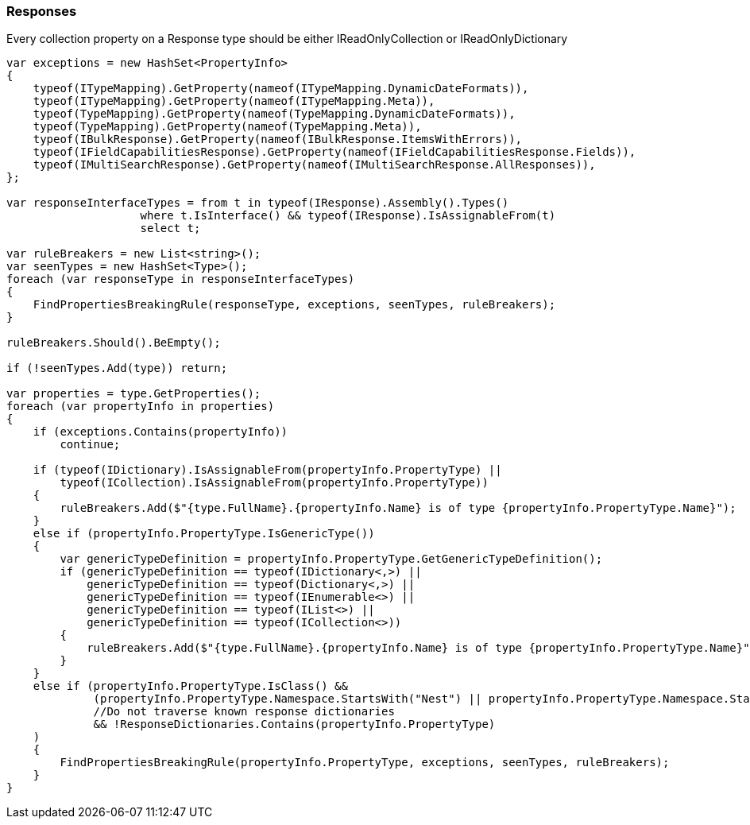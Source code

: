 :ref_current: https://www.elastic.co/guide/en/elasticsearch/reference/6.1

:github: https://github.com/elastic/elasticsearch-net

:nuget: https://www.nuget.org/packages

////
IMPORTANT NOTE
==============
This file has been generated from https://github.com/elastic/elasticsearch-net/tree/feature/net-abstractions-6x/src/Tests/CodeStandards/Responses.doc.cs. 
If you wish to submit a PR for any spelling mistakes, typos or grammatical errors for this file,
please modify the original csharp file found at the link and submit the PR with that change. Thanks!
////

[[responses]]
=== Responses

Every collection property on a Response type should be either IReadOnlyCollection or IReadOnlyDictionary

[source,csharp]
----
var exceptions = new HashSet<PropertyInfo>
{
    typeof(ITypeMapping).GetProperty(nameof(ITypeMapping.DynamicDateFormats)),
    typeof(ITypeMapping).GetProperty(nameof(ITypeMapping.Meta)),
    typeof(TypeMapping).GetProperty(nameof(TypeMapping.DynamicDateFormats)),
    typeof(TypeMapping).GetProperty(nameof(TypeMapping.Meta)),
    typeof(IBulkResponse).GetProperty(nameof(IBulkResponse.ItemsWithErrors)),
    typeof(IFieldCapabilitiesResponse).GetProperty(nameof(IFieldCapabilitiesResponse.Fields)),
    typeof(IMultiSearchResponse).GetProperty(nameof(IMultiSearchResponse.AllResponses)),
};

var responseInterfaceTypes = from t in typeof(IResponse).Assembly().Types()
                    where t.IsInterface() && typeof(IResponse).IsAssignableFrom(t)
                    select t;

var ruleBreakers = new List<string>();
var seenTypes = new HashSet<Type>();
foreach (var responseType in responseInterfaceTypes)
{
    FindPropertiesBreakingRule(responseType, exceptions, seenTypes, ruleBreakers);
}

ruleBreakers.Should().BeEmpty();

if (!seenTypes.Add(type)) return;

var properties = type.GetProperties();
foreach (var propertyInfo in properties)
{
    if (exceptions.Contains(propertyInfo))
        continue;

    if (typeof(IDictionary).IsAssignableFrom(propertyInfo.PropertyType) ||
        typeof(ICollection).IsAssignableFrom(propertyInfo.PropertyType))
    {
        ruleBreakers.Add($"{type.FullName}.{propertyInfo.Name} is of type {propertyInfo.PropertyType.Name}");
    }
    else if (propertyInfo.PropertyType.IsGenericType())
    {
        var genericTypeDefinition = propertyInfo.PropertyType.GetGenericTypeDefinition();
        if (genericTypeDefinition == typeof(IDictionary<,>) ||
            genericTypeDefinition == typeof(Dictionary<,>) ||
            genericTypeDefinition == typeof(IEnumerable<>) ||
            genericTypeDefinition == typeof(IList<>) ||
            genericTypeDefinition == typeof(ICollection<>))
        {
            ruleBreakers.Add($"{type.FullName}.{propertyInfo.Name} is of type {propertyInfo.PropertyType.Name}");
        }
    }
    else if (propertyInfo.PropertyType.IsClass() &&
             (propertyInfo.PropertyType.Namespace.StartsWith("Nest") || propertyInfo.PropertyType.Namespace.StartsWith("Elasticsearch.Net"))
             //Do not traverse known response dictionaries
             && !ResponseDictionaries.Contains(propertyInfo.PropertyType)
    )
    {
        FindPropertiesBreakingRule(propertyInfo.PropertyType, exceptions, seenTypes, ruleBreakers);
    }
}
----


